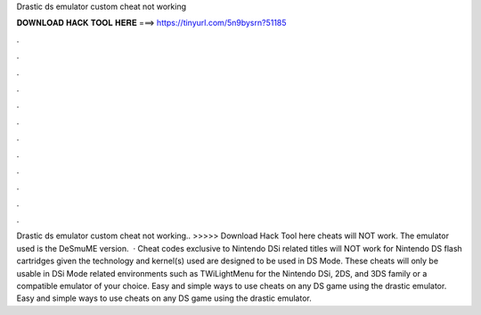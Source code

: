 Drastic ds emulator custom cheat not working

𝐃𝐎𝐖𝐍𝐋𝐎𝐀𝐃 𝐇𝐀𝐂𝐊 𝐓𝐎𝐎𝐋 𝐇𝐄𝐑𝐄 ===> https://tinyurl.com/5n9bysrn?51185

.

.

.

.

.

.

.

.

.

.

.

.

Drastic ds emulator custom cheat not working.. >>>>> Download Hack Tool here cheats will NOT work. The emulator used is the DeSmuME version.  · Cheat codes exclusive to Nintendo DSi related titles will NOT work for Nintendo DS flash cartridges given the technology and kernel(s) used are designed to be used in DS Mode. These cheats will only be usable in DSi Mode related environments such as TWiLightMenu for the Nintendo DSi, 2DS, and 3DS family or a compatible emulator of your choice. Easy and simple ways to use cheats on any DS game using the drastic emulator. Easy and simple ways to use cheats on any DS game using the drastic emulator.